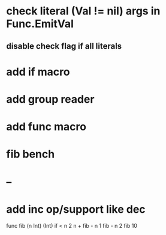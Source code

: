 * check literal (Val != nil) args in Func.EmitVal
** disable check flag if all literals
* add if macro
* add group reader
* add func macro
* fib bench
* --
* add inc op/support like dec

func fib (n Int) (Int) 
  if < n 2 n + fib - n 1 fib - n 2
fib 10
